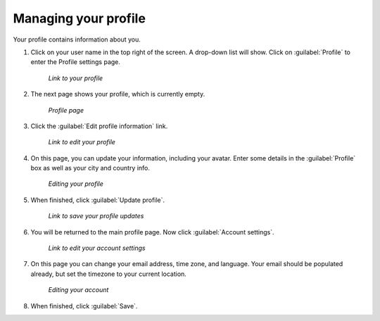 .. _accounts.profile:

Managing your profile
=====================

Your profile contains information about you.

#. Click on your user name in the top right of the screen. A drop-down list will show. Click on :guilabel:`Profile` to enter the Profile settings page.

   .. figure:: img/en_profilelink.png

      *Link to your profile*

#. The next page shows your profile, which is currently empty.

   .. figure:: img/en_profilepage.png

      *Profile page*

#. Click the :guilabel:`Edit profile information` link.

   .. figure:: img/en_editprofilelink.png

      *Link to edit your profile*

#. On this page, you can update your information, including your avatar. Enter some details in the :guilabel:`Profile` box as well as your city and country info.

   .. figure:: img/en_profileedit.png

      *Editing your profile*

#. When finished, click :guilabel:`Update profile`.

   .. figure:: img/en_updateprofilelink.png

      *Link to save your profile updates*

#. You will be returned to the main profile page. Now click :guilabel:`Account settings`.

   .. figure:: img/en_accountsettingslink.png

      *Link to edit your account settings*

#. On this page you can change your email address, time zone, and language. Your email should be populated already, but set the timezone to your current location.

   .. todo:: Email address was on the profile page as well. What's the difference?

   .. figure:: img/en_accountpage.png

      *Editing your account*

#. When finished, click :guilabel:`Save`.


